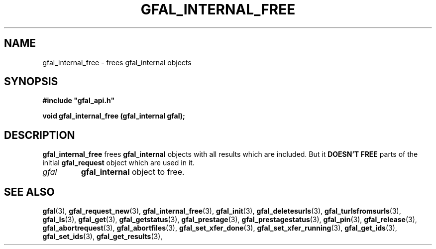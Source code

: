 .\" @(#)$RCSfile: gfal_internal_free.man,v $ $Revision: 1.2 $ $Date: 2008/03/28 16:30:02 $ CERN Remi Mollon
.\" Copyright (C) 2007 by CERN
.\" All rights reserved
.\"
.TH GFAL_INTERNAL_FREE 3 "$Date: 2008/03/28 16:30:02 $" GFAL "Library Functions"
.SH NAME
gfal_internal_free \- frees gfal_internal objects

.SH SYNOPSIS
\fB#include "gfal_api.h"\fR
.sp
.BI "void gfal_internal_free (gfal_internal gfal);

.SH DESCRIPTION
.B gfal_internal_free
frees 
.B gfal_internal
objects with all results which are included. But it
.B DOESN'T FREE
parts of the initial 
.B gfal_request
object which are used in it.
.TP
.I gfal
.B gfal_internal
object to free.

.SH SEE ALSO
.BR gfal (3),
.BR gfal_request_new (3),
.BR gfal_internal_free (3),
.BR gfal_init (3),
.BR gfal_deletesurls (3),
.BR gfal_turlsfromsurls (3),
.BR gfal_ls (3),
.BR gfal_get (3),
.BR gfal_getstatus (3),
.BR gfal_prestage (3),
.BR gfal_prestagestatus (3),
.BR gfal_pin (3),
.BR gfal_release (3),
.BR gfal_abortrequest (3),
.BR gfal_abortfiles (3),
.BR gfal_set_xfer_done (3),
.BR gfal_set_xfer_running (3),
.BR gfal_get_ids (3),
.BR gfal_set_ids (3),
.BR gfal_get_results (3),
